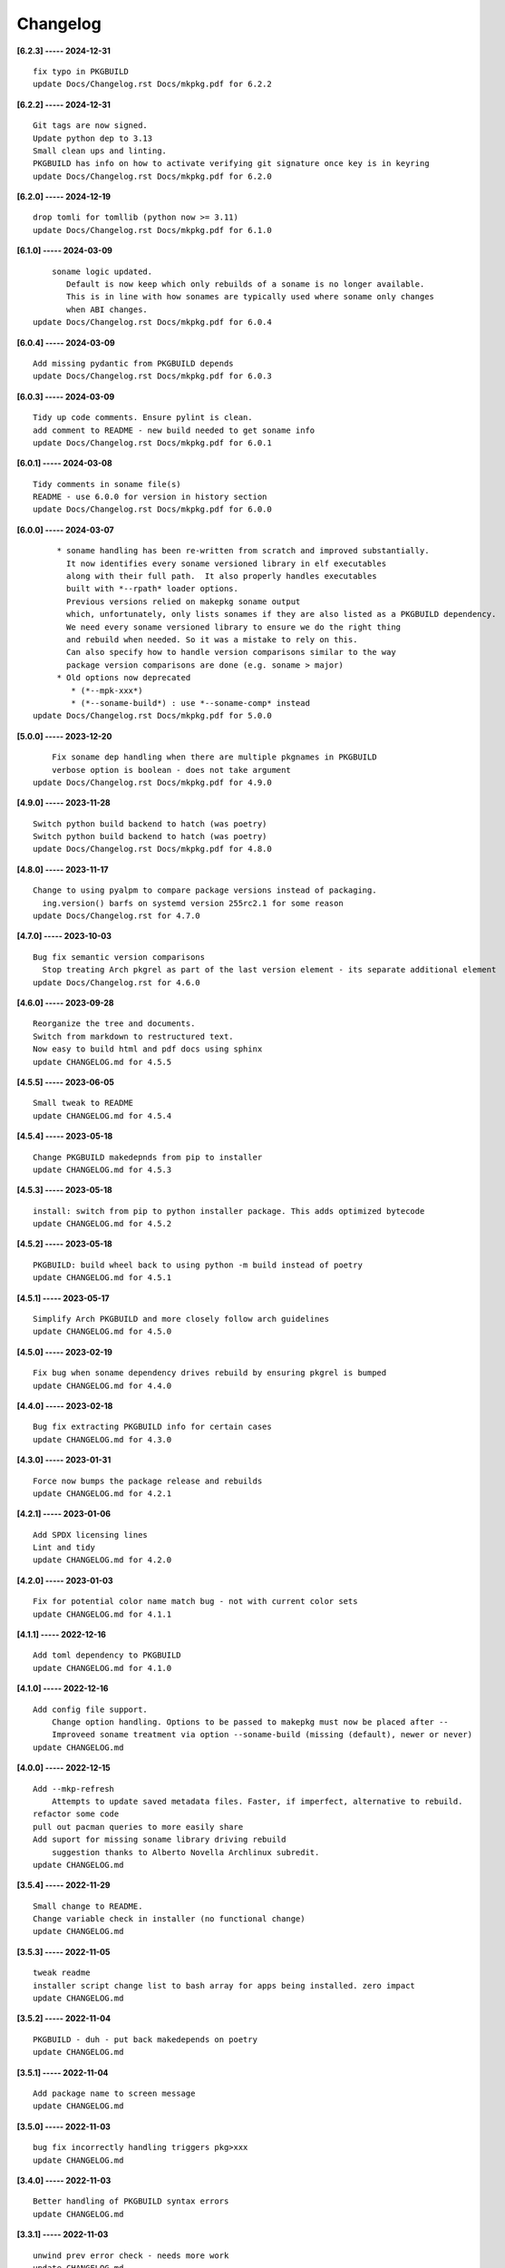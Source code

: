 Changelog
=========

**[6.2.3] ----- 2024-12-31** ::

	    fix typo in PKGBUILD
	    update Docs/Changelog.rst Docs/mkpkg.pdf for 6.2.2


**[6.2.2] ----- 2024-12-31** ::

	    Git tags are now signed.
	    Update python dep to 3.13
	    Small clean ups and linting.
	    PKGBUILD has info on how to activate verifying git signature once key is in keyring
	    update Docs/Changelog.rst Docs/mkpkg.pdf for 6.2.0


**[6.2.0] ----- 2024-12-19** ::

	    drop tomli for tomllib (python now >= 3.11)
	    update Docs/Changelog.rst Docs/mkpkg.pdf for 6.1.0


**[6.1.0] ----- 2024-03-09** ::

	        soname logic updated.
	           Default is now keep which only rebuilds of a soname is no longer available.
	           This is in line with how sonames are typically used where soname only changes
	           when ABI changes.
	    update Docs/Changelog.rst Docs/mkpkg.pdf for 6.0.4


**[6.0.4] ----- 2024-03-09** ::

	    Add missing pydantic from PKGBUILD depends
	    update Docs/Changelog.rst Docs/mkpkg.pdf for 6.0.3


**[6.0.3] ----- 2024-03-09** ::

	    Tidy up code comments. Ensure pylint is clean.
	    add comment to README - new build needed to get soname info
	    update Docs/Changelog.rst Docs/mkpkg.pdf for 6.0.1


**[6.0.1] ----- 2024-03-08** ::

	    Tidy comments in soname file(s)
	    README - use 6.0.0 for version in history section
	    update Docs/Changelog.rst Docs/mkpkg.pdf for 6.0.0


**[6.0.0] ----- 2024-03-07** ::

	         * soname handling has been re-written from scratch and improved substantially.
	           It now identifies every soname versioned library in elf executables
	           along with their full path.  It also properly handles executables
	           built with *--rpath* loader options.
	           Previous versions relied on makepkg soname output
	           which, unfortunately, only lists sonames if they are also listed as a PKGBUILD dependency.
	           We need every soname versioned library to ensure we do the right thing
	           and rebuild when needed. So it was a mistake to rely on this.
	           Can also specify how to handle version comparisons similar to the way
	           package version comparisons are done (e.g. soname > major)
	         * Old options now deprecated
	            * (*--mpk-xxx*)
	            * (*--soname-build*) : use *--soname-comp* instead
	    update Docs/Changelog.rst Docs/mkpkg.pdf for 5.0.0


**[5.0.0] ----- 2023-12-20** ::

	        Fix soname dep handling when there are multiple pkgnames in PKGBUILD
	        verbose option is boolean - does not take argument
	    update Docs/Changelog.rst Docs/mkpkg.pdf for 4.9.0


**[4.9.0] ----- 2023-11-28** ::

	    Switch python build backend to hatch (was poetry)
	    Switch python build backend to hatch (was poetry)
	    update Docs/Changelog.rst Docs/mkpkg.pdf for 4.8.0


**[4.8.0] ----- 2023-11-17** ::

	    Change to using pyalpm to compare package versions instead of packaging.
	      ing.version() barfs on systemd version 255rc2.1 for some reason
	    update Docs/Changelog.rst for 4.7.0


**[4.7.0] ----- 2023-10-03** ::

	    Bug fix semantic version comparisons
	      Stop treating Arch pkgrel as part of the last version element - its separate additional element
	    update Docs/Changelog.rst for 4.6.0


**[4.6.0] ----- 2023-09-28** ::

	    Reorganize the tree and documents.
	    Switch from markdown to restructured text.
	    Now easy to build html and pdf docs using sphinx
	    update CHANGELOG.md for 4.5.5


**[4.5.5] ----- 2023-06-05** ::

	    Small tweak to README
	    update CHANGELOG.md for 4.5.4


**[4.5.4] ----- 2023-05-18** ::

	    Change PKGBUILD makedepnds from pip to installer
	    update CHANGELOG.md for 4.5.3


**[4.5.3] ----- 2023-05-18** ::

	    install: switch from pip to python installer package. This adds optimized bytecode
	    update CHANGELOG.md for 4.5.2


**[4.5.2] ----- 2023-05-18** ::

	    PKGBUILD: build wheel back to using python -m build instead of poetry
	    update CHANGELOG.md for 4.5.1


**[4.5.1] ----- 2023-05-17** ::

	    Simplify Arch PKGBUILD and more closely follow arch guidelines
	    update CHANGELOG.md for 4.5.0


**[4.5.0] ----- 2023-02-19** ::

	    Fix bug when soname dependency drives rebuild by ensuring pkgrel is bumped
	    update CHANGELOG.md for 4.4.0


**[4.4.0] ----- 2023-02-18** ::

	    Bug fix extracting PKGBUILD info for certain cases
	    update CHANGELOG.md for 4.3.0


**[4.3.0] ----- 2023-01-31** ::

	    Force now bumps the package release and rebuilds
	    update CHANGELOG.md for 4.2.1


**[4.2.1] ----- 2023-01-06** ::

	    Add SPDX licensing lines
	    Lint and tidy
	    update CHANGELOG.md for 4.2.0


**[4.2.0] ----- 2023-01-03** ::

	    Fix for potential color name match bug - not with current color sets
	    update CHANGELOG.md for 4.1.1


**[4.1.1] ----- 2022-12-16** ::

	    Add toml dependency to PKGBUILD
	    update CHANGELOG.md for 4.1.0


**[4.1.0] ----- 2022-12-16** ::

	    Add config file support.
	        Change option handling. Options to be passed to makepkg must now be placed after --
	        Improveed soname treatment via option --soname-build (missing (default), newer or never)
	    update CHANGELOG.md


**[4.0.0] ----- 2022-12-15** ::

	    Add --mkp-refresh
	        Attempts to update saved metadata files. Faster, if imperfect, alternative to rebuild.
	    refactor some code
	    pull out pacman queries to more easily share
	    Add suport for missing soname library driving rebuild
	        suggestion thanks to Alberto Novella Archlinux subredit.
	    update CHANGELOG.md


**[3.5.4] ----- 2022-11-29** ::

	    Small change to README.
	    Change variable check in installer (no functional change)
	    update CHANGELOG.md


**[3.5.3] ----- 2022-11-05** ::

	    tweak readme
	    installer script change list to bash array for apps being installed. zero impact
	    update CHANGELOG.md


**[3.5.2] ----- 2022-11-04** ::

	    PKGBUILD - duh - put back makedepends on poetry
	    update CHANGELOG.md


**[3.5.1] ----- 2022-11-04** ::

	    Add package name to screen message
	    update CHANGELOG.md


**[3.5.0] ----- 2022-11-03** ::

	    bug fix incorrectly handling triggers pkg>xxx
	    update CHANGELOG.md


**[3.4.0] ----- 2022-11-03** ::

	    Better handling of PKGBUILD syntax errors
	    update CHANGELOG.md


**[3.3.1] ----- 2022-11-03** ::

	    unwind prev error check - needs more work
	    update CHANGELOG.md


**[3.3.0] ----- 2022-11-03** ::

	    Additional check for errors when sourcing PKGBUILD
	    update CHANGELOG.md


**[3.2.0] ----- 2022-10-31** ::

	    typo - so sorry
	    update CHANGELOG.md


**[3.1.0] ----- 2022-10-31** ::

	    Add more aliases of First_N for version comparisons (micro, serial)
	    Change build from poetry/pip to python -m build/installer
	    update CHANGELOG.md


**[3.0.0] ----- 2022-10-30** ::

	    update CHANGELOG.md
	    Add epoch support - needs wider testing
	    update changelog


**[2.5.0] ----- 2022-10-26** ::

	    bug fix for _mkpkg_depends_files - silly typo
	    CHANGELOG.md


**[2.4.1] ----- 2022-10-24** ::

	    update pyproject.toml vers
	    update changelog


**[2.4.0] ----- 2022-10-24** ::

	    oops - accidently left debugger on!
	    update changelog


**[2.3.6] ----- 2022-10-24** ::

	    Fix bug parsion <package> >= xxx.  Greater than is fine.
	    update changelog


**[2.3.5] ----- 2022-10-23** ::

	    avoid all but tag in pkgver()
	    update pyproject.toml vers
	    update changelog


**[2.3.4] ----- 2022-10-23** ::

	    PKGBUILD - remove tag= now that pgkver() is getting latest tag


**[2.3.3] ----- 2022-10-23** ::

	    PKGBUILD now builds latest release tag
	    update changelog
	    Add comment about being fast
	    update changelog


**[2.3.2] ----- 2022-10-14** ::

	    Improve PKGBUILD for aur as per comments
	    update pyproject.toml version
	    Clean the dist directory before doing poetry build
	    fix python depends version > 3.9
	    Add makedepends packages in aur PKGBUILD
	    fix comment
	    add aur comment
	    update changelog


**[2.3.1] ----- 2022-10-13** ::

	    Update readme with link to AUR for mkpkg
	    Change PKGBUILD for AUR
	    little word smithing on readme
	    Clean up some comments
	    readme word smithing
	    update changelog


**[2.3.0] ----- 2022-10-13** ::

	    In the event mkpkg_depends / mkpkg_depends_files are absent,
	    no longer fall back to use makedepends unless turned on with the --mkp-use_makedepends option
	    update changelog


**[2.2.1] ----- 2022-10-13** ::

	    Bug fix for _mkpkg_depends_files
	    better packge description in PKGBUILD
	    readme markdown missed 2 spaces for newline
	    Readme - markdown requires escape for underscore
	    update CHANGELOG.md


**[2.2.0] ----- 2022-10-13** ::

	    Change PKGBUILD variables to have leading "_" to follow arch packaging guidelines
	    Code is backward compatible and will work with or without the _
	    New names are: _mkpkg_depends and _mkpkg_depends_files
	    update changelog
	    more readme tweaks
	    update changelog


**[2.1.1] ----- 2022-10-13** ::

	    Provide sample PKGBUILD to build mkpkg
	    update changelog
	    typo in readme
	    update changelog
	    README tweak to explain "patch" being same as "First_3" for version triggers
	    update CHANGELOG.md


**[2.1.0] ----- 2022-10-13** ::

	    Enhance version triggers to handle version with more than 3 elements
	    update changelog
	    readme tweaks
	    update CHANGELOG


**[2.0.1] ----- 2022-10-12** ::

	    update changelog
	    remove unused from do-install
	    update CHANGELOG
	    tweak readme
	    update changelog


**[2.0.0] ----- 2022-10-12** ::

	    Reorganize directory structure and use poetry for packaging.
	    Add support for triggers now based on semantic versions.
	    e.g python>3.12 or python>minor - where minor triggers build if
	    major.minor version of dependency package is greater than that used when
	    it was last built.
	    Reorganize source tree
	    Update changelog
	    tweak readme little more
	    update Changelog
	    Tweak README
	    tweak README


**[1.3.1] ----- 2022-09-22** ::

	    Update Changelog
	    Add CVE-2022-36113 as example of build tool danger
	    Update Changelog
	    Add Changelog


**[1.3.0] ----- 2022-09-07** ::

	    fix out of date comment in mkpkg.py
	    fix little markdown issue
	    tweak readme format


**[1.2.0] ----- 2022-09-06** ::

	    Add support for trigger files : mkpkg_depends_files
	    add README discssion comment
	    lint picking
	    Add comment in README
	    few more README tweaks


**[1.1.1] ----- 2022-09-04** ::

	    tidy message output
	    typo
	    Little tidy on README


**[1.1.0] ----- 2022-09-04** ::

	    Handle edge case when PKGBUILD hand edited
	    Bug fix for case when override mkpkg_depends set to empty set


**[1.0.5] ----- 2022-09-03** ::

	    Now that we implemented mkpkg_depends, remove some readme comments
	    typo
	    minor README tweak
	    Fix typo (resolves issue #1) and tweak README


**[1.0.4] ----- 2022-09-03** ::

	    fix section numbers in README


**[1.0.3] ----- 2022-09-03** ::

	    Support mkpkg_depends overriding makepends - gives full control to user


**[1.0.2] ----- 2022-09-03** ::

	    README use lower case for mkpkg


**[1.0.1] ----- 2022-09-03** ::

	    Tidy couple comments


**[1.0.0] ----- 2022-09-03** ::

	    Initial Revision of mkpkg.
	    mkpkg builds Arch packages and rebuilds them whenever a make dependency is more recent than the last package


